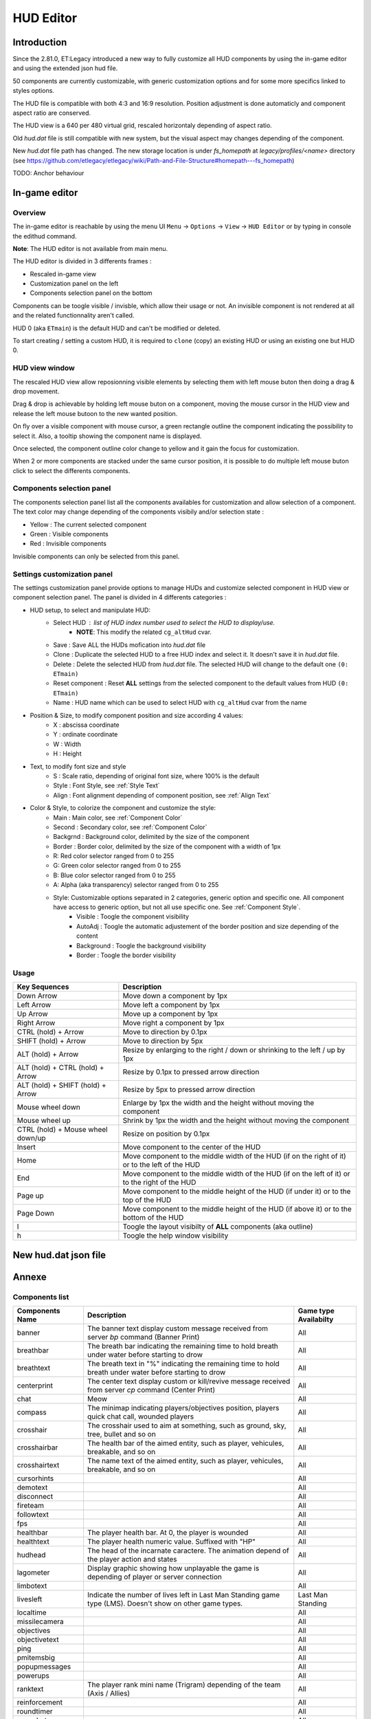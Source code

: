 ===================
HUD Editor
===================

Introduction
^^^^^^^^^^^^
Since the 2.81.0, ET:Legacy introduced a new way to fully customize all HUD components by using the in-game editor and using the extended json hud file.

50 components are currently customizable, with generic customization options and for some more specifics linked to styles options.

The HUD file is compatible with both 4:3 and 16:9 resolution. Position adjustment is done automaticly and component aspect ratio are conserved.

The HUD view is a 640 per 480 virtual grid, rescaled horizontaly depending of aspect ratio.

Old `hud.dat` file is still compatible with new system, but the visual aspect may changes depending of the component.

New `hud.dat` file path has changed. The new storage location is under `fs_homepath` at `legacy/profiles/<name>` directory (see https://github.com/etlegacy/etlegacy/wiki/Path-and-File-Structure#homepath---fs_homepath)

TODO: Anchor behaviour

In-game editor
^^^^^^^^^^^^^^
Overview
""""""""

The in-game editor is reachable by using the menu UI ``Menu`` -> ``Options`` -> ``View`` -> ``HUD Editor`` or by typing in console the edithud command.

**Note**: The HUD editor is not available from main menu.

The HUD editor is divided in 3 differents frames : 

* Rescaled in-game view 
* Customization panel on the left
* Components selection panel on the bottom

Components can be toogle visible / invisble, which allow their usage or not. An invisible component is not rendered at all and the related functionnality aren't called.

HUD 0 (aka ``ETmain``) is the default HUD and can't be modified or deleted.

To start creating / setting a custom HUD, it is required to ``clone`` (copy) an existing HUD or using an existing one but HUD 0.

HUD view window
""""""""""""""""""""""
The rescaled HUD view allow reposionning visible elements by selecting them with left mouse buton then doing a drag & drop movement.

Drag & drop is achievable by holding left mouse buton on a component, moving the mouse cursor in the HUD view and release the left mouse butoon to the new wanted position.

On fly over a visible component with mouse cursor, a green rectangle outline the component indicating the possibility to select it. Also, a tooltip showing the component name is displayed.

Once selected, the component outline color change to yellow and it gain the focus for customization.

When 2 or more components are stacked under the same cursor position, it is possible to do multiple left mouse buton click to select the differents components.

Components selection panel
""""""""""""""""""""""""""
The components selection panel list all the components availables for customization and allow selection of a component.
The text color may change depending of the components visibily and/or selection state :

* Yellow : The current selected component
* Green  : Visible components
* Red    : Invisible components

Invisible components can only be selected from this panel.

Settings customization panel
""""""""""""""""""""""""""""""
The settings customization panel provide options to manage HUDs and customize selected component in HUD view or component selection panel.
The panel is divided in 4 differents categories :

* HUD setup, to select and manipulate HUD:
	- Select HUD : list of HUD index number used to select the HUD to display/use.
		- **NOTE**: This modify the related ``cg_altHud`` cvar.
	- Save : Save ALL the HUDs mofication into `hud.dat` file
	- Clone : Duplicate the selected HUD to a free HUD index and select it. It doesn't save it in `hud.dat` file.
	- Delete : Delete the selected HUD from `hud.dat` file. The selected HUD will change to the default one ``(0: ETmain)``
	- Reset component : Reset **ALL** settings from the selected component to the default values from HUD ``(0: ETmain)``
	- Name : HUD name which can be used to select HUD with ``cg_altHud`` cvar from the name
* Position & Size, to modify component position and size according 4 values:
	- X : abscissa coordinate
	- Y : ordinate coordinate
	- W : Width
	- H : Height
* Text, to modify font size and style
	- S : Scale ratio, depending of original font size, where 100% is the default
	- Style : Font Style, see :ref:`Style Text`
	- Align : Font alignment depending of component position, see :ref:`Align Text`
* Color & Style, to colorize the component and customize the style: 
	- Main : Main color, see :ref:`Component Color`
	- Second : Secondary color, see :ref:`Component Color`
	- Backgrnd : Background color, delimited by the size of the component
	- Border : Border color, delimited by the size of the component with a width of 1px
	- R: Red color selector ranged from 0 to 255
	- G: Green color selector ranged from 0 to 255
	- B: Blue color selector ranged from 0 to 255
	- A: Alpha (aka transparency) selector ranged from 0 to 255
	- Style: Customizable options separated in 2 categories, generic option and specific one. All component have access to generic option, but not all use specific one. See :ref:`Component Style`.
		- Visible : Toogle the component visibility 
		- AutoAdj : Toogle the automatic adjustement of the border position and size depending of the content
		- Background : Toogle the background visibility
		- Border : Toogle the border visibility

Usage
"""""

+------------------------------------+----------------------------------------------------------------------------------------------------------------------+
| Key Sequences                      | Description                                                                                                          |
+=====================+==============+======================================================================================================================+
| Down Arrow                         | Move down a component by 1px                                                                                         |
+------------------------------------+----------------------------------------------------------------------------------------------------------------------+
| Left Arrow                         | Move left a component by 1px                                                                                         |
+------------------------------------+----------------------------------------------------------------------------------------------------------------------+
| Up Arrow                           | Move up a component by 1px                                                                                           |
+------------------------------------+----------------------------------------------------------------------------------------------------------------------+
| Right Arrow                        | Move right a component by 1px                                                                                        |
+------------------------------------+----------------------------------------------------------------------------------------------------------------------+
| CTRL (hold) + Arrow                | Move to direction by 0.1px                                                                                           |
+------------------------------------+----------------------------------------------------------------------------------------------------------------------+
| SHIFT (hold) + Arrow               | Move to direction by 5px                                                                                             |
+------------------------------------+----------------------------------------------------------------------------------------------------------------------+
| ALT (hold) + Arrow                 | Resize by enlarging to the right / down or shrinking to the left / up by 1px                                         |
+------------------------------------+----------------------------------------------------------------------------------------------------------------------+
| ALT (hold) + CTRL (hold) + Arrow   | Resize by 0.1px to pressed arrow direction                                                                           |
+------------------------------------+----------------------------------------------------------------------------------------------------------------------+
| ALT (hold) + SHIFT (hold) + Arrow  | Resize by 5px to pressed arrow direction                                                                             |
+------------------------------------+----------------------------------------------------------------------------------------------------------------------+
| Mouse wheel down                   | Enlarge by 1px the width and the height without moving the component                                                 |
+------------------------------------+----------------------------------------------------------------------------------------------------------------------+
| Mouse wheel up                     | Shrink by 1px the width and the height without moving the component                                                  |
+------------------------------------+----------------------------------------------------------------------------------------------------------------------+
| CTRL (hold) + Mouse wheel down/up  | Resize on position by 0.1px                                                                                          |
+------------------------------------+----------------------------------------------------------------------------------------------------------------------+
| Insert                             | Move component to the center of the HUD                                                                              |
+------------------------------------+----------------------------------------------------------------------------------------------------------------------+
| Home                               | Move component to the middle width of the HUD (if on the right of it) or to the left of the HUD                      |
+------------------------------------+----------------------------------------------------------------------------------------------------------------------+
| End                                | Move component to the middle width of the HUD (if on the left of it) or to the right of the HUD                      |
+------------------------------------+----------------------------------------------------------------------------------------------------------------------+
| Page up                            | Move component to the middle height of the HUD (if under it) or to the top of the HUD                                |
+------------------------------------+----------------------------------------------------------------------------------------------------------------------+
| Page Down                          | Move component to the middle height of the HUD (if above it) or to the bottom of the HUD                             |
+------------------------------------+----------------------------------------------------------------------------------------------------------------------+
| l                                  | Toogle the layout visibilty of **ALL** components (aka outline)                                                      |
+------------------------------------+----------------------------------------------------------------------------------------------------------------------+
| h                                  | Toogle the help window visibility                                                                                    |
+------------------------------------+----------------------------------------------------------------------------------------------------------------------+

New hud.dat json file
^^^^^^^^^^^^^^^^^^^^^

Annexe
^^^^^^

Components list
"""""""""""""""

+--------------------+-------------------------------------------------------------------------------------------------------------+-----------------------+
| Components Name    | Description                                                                                                 | Game type Availabilty |
+====================+=============================================================================================================+=======================+
|    banner          | The banner text display custom message received from server `bp` command (Banner Print)                     | All                   |
+--------------------+-------------------------------------------------------------------------------------------------------------+-----------------------+
|    breathbar       | The breath bar indicating the remaining time to hold breath under water before starting to drow             | All                   |
+--------------------+-------------------------------------------------------------------------------------------------------------+-----------------------+
|    breathtext      | The breath text in "%" indicating the remaining time to hold breath under water before starting to drow     | All                   |
+--------------------+-------------------------------------------------------------------------------------------------------------+-----------------------+
|    centerprint     | The center text display custom or kill/revive message received from server `cp` command (Center Print)      | All                   |
+--------------------+-------------------------------------------------------------------------------------------------------------+-----------------------+
|    chat            | Meow                                                                                                        | All                   |
+--------------------+-------------------------------------------------------------------------------------------------------------+-----------------------+
|    compass         | The minimap indicating players/objectives position, players quick chat call, wounded players                | All                   |
+--------------------+-------------------------------------------------------------------------------------------------------------+-----------------------+
|    crosshair       | The crosshair used to aim at something, such as ground, sky, tree, bullet and so on                         | All                   |
+--------------------+-------------------------------------------------------------------------------------------------------------+-----------------------+
|    crosshairbar    | The health bar of the aimed entity, such as player, vehicules, breakable, and so on                         | All                   |
+--------------------+-------------------------------------------------------------------------------------------------------------+-----------------------+
|    crosshairtext   | The name text of the aimed entity, such as player, vehicules, breakable, and so on                          | All                   |
+--------------------+-------------------------------------------------------------------------------------------------------------+-----------------------+
|    cursorhints     |                                                                                                             | All                   |
+--------------------+-------------------------------------------------------------------------------------------------------------+-----------------------+
|    demotext        |                                                                                                             | All                   |
+--------------------+-------------------------------------------------------------------------------------------------------------+-----------------------+
|    disconnect      |                                                                                                             | All                   |
+--------------------+-------------------------------------------------------------------------------------------------------------+-----------------------+
|    fireteam        |                                                                                                             | All                   |
+--------------------+-------------------------------------------------------------------------------------------------------------+-----------------------+
|    followtext      |                                                                                                             | All                   |
+--------------------+-------------------------------------------------------------------------------------------------------------+-----------------------+
|    fps             |                                                                                                             | All                   |
+--------------------+-------------------------------------------------------------------------------------------------------------+-----------------------+
|    healthbar       | The player health bar. At 0, the player is wounded                                                          | All                   |
+--------------------+-------------------------------------------------------------------------------------------------------------+-----------------------+
|    healthtext      | The player health numeric value. Suffixed with "HP"                                                         | All                   |
+--------------------+-------------------------------------------------------------------------------------------------------------+-----------------------+
|    hudhead         | The head of the incarnate caractere. The animation depend of the player action and states                   | All                   |
+--------------------+-------------------------------------------------------------------------------------------------------------+-----------------------+
|    lagometer       | Display graphic showing how unplayable the game is depending of player or server connection                 | All                   |
+--------------------+-------------------------------------------------------------------------------------------------------------+-----------------------+
|    limbotext       |                                                                                                             | All                   |
+--------------------+-------------------------------------------------------------------------------------------------------------+-----------------------+
|    livesleft       | Indicate the number of lives left in Last Man Standing game type (LMS). Doesn't show on other game types.   | Last Man Standing     |
+--------------------+-------------------------------------------------------------------------------------------------------------+-----------------------+
|    localtime       |                                                                                                             | All                   |
+--------------------+-------------------------------------------------------------------------------------------------------------+-----------------------+
|    missilecamera   |                                                                                                             | All                   |
+--------------------+-------------------------------------------------------------------------------------------------------------+-----------------------+
|    objectives      |                                                                                                             | All                   |
+--------------------+-------------------------------------------------------------------------------------------------------------+-----------------------+
|    objectivetext   |                                                                                                             | All                   |
+--------------------+-------------------------------------------------------------------------------------------------------------+-----------------------+
|    ping            |                                                                                                             | All                   |
+--------------------+-------------------------------------------------------------------------------------------------------------+-----------------------+
|    pmitemsbig      |                                                                                                             | All                   |
+--------------------+-------------------------------------------------------------------------------------------------------------+-----------------------+
|    popupmessages   |                                                                                                             | All                   |
+--------------------+-------------------------------------------------------------------------------------------------------------+-----------------------+
|    powerups        |                                                                                                             | All                   |
+--------------------+-------------------------------------------------------------------------------------------------------------+-----------------------+
|    ranktext        | The player rank mini name (Trigram) depending of the team (Axis / Allies)                                   | All                   |
+--------------------+-------------------------------------------------------------------------------------------------------------+-----------------------+
|    reinforcement   |                                                                                                             | All                   |
+--------------------+-------------------------------------------------------------------------------------------------------------+-----------------------+
|    roundtimer      |                                                                                                             | All                   |
+--------------------+-------------------------------------------------------------------------------------------------------------+-----------------------+
|    snapshot        |                                                                                                             | All                   |
+--------------------+-------------------------------------------------------------------------------------------------------------+-----------------------+
|    spawntimer      |                                                                                                             | All                   |
+--------------------+-------------------------------------------------------------------------------------------------------------+-----------------------+
|    spectatorstatus |                                                                                                             | All                   |
+--------------------+-------------------------------------------------------------------------------------------------------------+-----------------------+
|    spectatortext   |                                                                                                             | All                   |
+--------------------+-------------------------------------------------------------------------------------------------------------+-----------------------+
|    speed           |                                                                                                             | All                   |
+--------------------+-------------------------------------------------------------------------------------------------------------+-----------------------+
|    sprinttext      |                                                                                                             | All                   |
+--------------------+-------------------------------------------------------------------------------------------------------------+-----------------------+
|    staminabar      | The endurance bar indicating the remaining sprint availability. Also drained by jump                        | All                   |
+--------------------+-------------------------------------------------------------------------------------------------------------+-----------------------+
|    stats           | Quick view displaying payer stats (Kill, Death, Self Kill, Damage Given, Damage received)                   | Demo replay only      |
+--------------------+-------------------------------------------------------------------------------------------------------------+-----------------------+
|    statsdisplay    | The skill level for current class, battle sense and light (heavy for tank and nested-MG) weapon skill       | All                   |
+--------------------+-------------------------------------------------------------------------------------------------------------+-----------------------+
|    votetext        |                                                                                                             | All                   |
+--------------------+-------------------------------------------------------------------------------------------------------------+-----------------------+
|    warmuptext      |                                                                                                             | All                   |
+--------------------+-------------------------------------------------------------------------------------------------------------+-----------------------+
|    warmuptitle     |                                                                                                             | All                   |
+--------------------+-------------------------------------------------------------------------------------------------------------+-----------------------+
|    weaponammo      |                                                                                                             | All                   |
+--------------------+-------------------------------------------------------------------------------------------------------------+-----------------------+
|    weaponchargebar | The weapon usage capability, drained depending of class and weapon usage                                    | All                   |
+--------------------+-------------------------------------------------------------------------------------------------------------+-----------------------+
|    weaponchargetext|                                                                                                             | All                   |
+--------------------+-------------------------------------------------------------------------------------------------------------+-----------------------+
|    weaponicon      |                                                                                                             | All                   |
+--------------------+-------------------------------------------------------------------------------------------------------------+-----------------------+
|    weaponstability |                                                                                                             | All                   |
+--------------------+-------------------------------------------------------------------------------------------------------------+-----------------------+
|    xptext          | The player experience numeric value. Suffixed with "XP"                                                     | All                   |
+--------------------+-------------------------------------------------------------------------------------------------------------+-----------------------+

Options list
""""""""""""
+--------------------+-----------------------------------------------------------------------------------+-------------------------------------------------+
| Options            | Description                                                                       | Range                                           |
+====================+===================================================================================+=================================================+
| x                  | X coordinate                                                                      | 0 - 640 (visible grid limit, can be out ranged) |
+--------------------+-----------------------------------------------------------------------------------+-------------------------------------------------+
| y                  | Y coordinate                                                                      | 0 - 480 (visible grid limit, can be out ranged) |
+--------------------+-----------------------------------------------------------------------------------+-------------------------------------------------+
| w                  | Component Width                                                                   | 0 - 640 (visible grid limit, can be out ranged) |
+--------------------+-----------------------------------------------------------------------------------+-------------------------------------------------+
| h                  | Component Height                                                                  | 0 - 480 (visible grid limit, can be out ranged) |
+--------------------+-----------------------------------------------------------------------------------+-------------------------------------------------+
| visible            | Toogle component visibility                                                       | 0 - 1 (boolean)                                 |
+--------------------+-----------------------------------------------------------------------------------+-------------------------------------------------+
| style              | Customize component depending of his usage (if available)                         | See Style Section                               |
+--------------------+-----------------------------------------------------------------------------------+-------------------------------------------------+
| scale              | Change font scale where 100 is the default value (normalized)                     | 0 - 300 (recommanded range, can be out ranged)  |
+--------------------+-----------------------------------------------------------------------------------+-------------------------------------------------+
| colorMain          | Change either the font color (text component) or main component color (specific)  | See :ref:`Color Usage`                          |
+--------------------+-----------------------------------------------------------------------------------+-------------------------------------------------+
| colorSecondary     | Change secondary component color (specific, not available for text component)     | See :ref:`Color Usage`                          |
+--------------------+-----------------------------------------------------------------------------------+-------------------------------------------------+
| showBackGround     | Toogle background visibility                                                      | 0 - 1 (boolean)                                 |
+--------------------+-----------------------------------------------------------------------------------+-------------------------------------------------+
| colorBackground    | Change the component background color                                             | See :ref:`Color Usage`                          |
+--------------------+-----------------------------------------------------------------------------------+-------------------------------------------------+
| showBorder         | Toogle border visibility                                                          | 0 - 1 (boolean)                                 |
+--------------------+-----------------------------------------------------------------------------------+-------------------------------------------------+
| colorBorder        | Change the component border color                                                 | See :ref:`Color Usage`                          |
+--------------------+-----------------------------------------------------------------------------------+-------------------------------------------------+
| styleText          | Customize font style aspect (only available for component with text only)         | See :ref:`Style Text`                           |
+--------------------+-----------------------------------------------------------------------------------+-------------------------------------------------+
| alignText          | Customize font alignment position (only available for component with text only)   | See :ref:`Align Text`                           |
+--------------------+-----------------------------------------------------------------------------------+-------------------------------------------------+
| autoAdjust         | Adjust border and background size to component content (available for text only)  | 0 - 1 (boolean)                                 |
+--------------------+-----------------------------------------------------------------------------------+-------------------------------------------------+

Component Color
"""""""""""""""

Component Style
"""""""""""""""

+--------------------+-----------------------+----------------------------------------------------------------------------------------------------+--------+
| Component          | Style                 | Description                                                                                        | Values |
+====================+=======================+====================================================================================================+========+
|    banner          |                       |                                                                                                    |        |
+--------------------+-----------------------+----------------------------------------------------------------------------------------------------+--------+
|    breathbar       |                       |                                                                                                    |        |
+--------------------+-----------------------+----------------------------------------------------------------------------------------------------+--------+
|    breathtext      |                       |                                                                                                    |        |
+--------------------+-----------------------+----------------------------------------------------------------------------------------------------+--------+
|    centerprint     |                       |                                                                                                    |        |
+--------------------+-----------------------+----------------------------------------------------------------------------------------------------+--------+
|    chat            |                       |                                                                                                    |        |
+--------------------+-----------------------+----------------------------------------------------------------------------------------------------+--------+
| compass            |                       |                                                                                                    |        |
+--------------------+-----------------------+----------------------------------------------------------------------------------------------------+--------+
|                    | Pulse                 | Enlarge the crosshair main part depending of aim spread                                            | 1      |
|                    +-----------------------+----------------------------------------------------------------------------------------------------+--------+
|                    | Pulse Alt             | Enlarge the crosshair secondary part depending of aim spread                                       | 2      |
| crosshair          +-----------------------+----------------------------------------------------------------------------------------------------+--------+
|                    | Dynamic Color         | Change the crosshair main part color depending of player health                                    | 4      |
|                    +-----------------------+----------------------------------------------------------------------------------------------------+--------+
|                    | Dynamic Color Alt     | Change the crosshair secondary part color depending of player health                               | 8      |
+--------------------+-----------------------+----------------------------------------------------------------------------------------------------+--------+
|    crosshairbar    |                       |                                                                                                    |        |
+--------------------+-----------------------+----------------------------------------------------------------------------------------------------+--------+
|    crosshairtext   |                       |                                                                                                    |        |
+--------------------+-----------------------+----------------------------------------------------------------------------------------------------+--------+
|    cursorhints     |                       |                                                                                                    |        |
+--------------------+-----------------------+----------------------------------------------------------------------------------------------------+--------+
|    demotext        |                       |                                                                                                    |        |
+--------------------+-----------------------+----------------------------------------------------------------------------------------------------+--------+
|    disconnect      |                       |                                                                                                    |        |
+--------------------+-----------------------+----------------------------------------------------------------------------------------------------+--------+
|    fireteam        |                       |                                                                                                    |        |
+--------------------+-----------------------+----------------------------------------------------------------------------------------------------+--------+
|    followtext      |                       |                                                                                                    |        |
+--------------------+-----------------------+----------------------------------------------------------------------------------------------------+--------+
|    fps             |                       |                                                                                                    |        |
+--------------------+-----------------------+----------------------------------------------------------------------------------------------------+--------+
|    healthbar       |                       |                                                                                                    |        |
+--------------------+-----------------------+----------------------------------------------------------------------------------------------------+--------+
|    healthtext      |                       |                                                                                                    |        |
+--------------------+-----------------------+----------------------------------------------------------------------------------------------------+--------+
|    hudhead         |                       |                                                                                                    |        |
+--------------------+-----------------------+----------------------------------------------------------------------------------------------------+--------+
|    lagometer       |                       |                                                                                                    |        |
+--------------------+-----------------------+----------------------------------------------------------------------------------------------------+--------+
|    limbotext       |                       |                                                                                                    |        |
+--------------------+-----------------------+----------------------------------------------------------------------------------------------------+--------+
|    livesleft       |                       |                                                                                                    |        |
+--------------------+-----------------------+----------------------------------------------------------------------------------------------------+--------+
|    localtime       |                       |                                                                                                    |        |
+--------------------+-----------------------+----------------------------------------------------------------------------------------------------+--------+
|    missilecamera   |                       |                                                                                                    |        |
+--------------------+-----------------------+----------------------------------------------------------------------------------------------------+--------+
|    objectives      |                       |                                                                                                    |        |
+--------------------+-----------------------+----------------------------------------------------------------------------------------------------+--------+
|    objectivetext   |                       |                                                                                                    |        |
+--------------------+-----------------------+----------------------------------------------------------------------------------------------------+--------+
|    ping            |                       |                                                                                                    |        |
+--------------------+-----------------------+----------------------------------------------------------------------------------------------------+--------+
|    pmitemsbig      |                       |                                                                                                    |        |
+--------------------+-----------------------+----------------------------------------------------------------------------------------------------+--------+
|    popupmessages   |                       |                                                                                                    |        |
+--------------------+-----------------------+----------------------------------------------------------------------------------------------------+--------+
|    powerups        |                       |                                                                                                    |        |
+--------------------+-----------------------+----------------------------------------------------------------------------------------------------+--------+
|    ranktext        |                       |                                                                                                    |        |
+--------------------+-----------------------+----------------------------------------------------------------------------------------------------+--------+
|    reinforcement   |                       |                                                                                                    |        |
+--------------------+-----------------------+----------------------------------------------------------------------------------------------------+--------+
|    roundtimer      |                       |                                                                                                    |        |
+--------------------+-----------------------+----------------------------------------------------------------------------------------------------+--------+
|    snapshot        |                       |                                                                                                    |        |
+--------------------+-----------------------+----------------------------------------------------------------------------------------------------+--------+
|    spawntimer      |                       |                                                                                                    |        |
+--------------------+-----------------------+----------------------------------------------------------------------------------------------------+--------+
|    spectatorstatus |                       |                                                                                                    |        |
+--------------------+-----------------------+----------------------------------------------------------------------------------------------------+--------+
|    spectatortext   |                       |                                                                                                    |        |
+--------------------+-----------------------+----------------------------------------------------------------------------------------------------+--------+
|    speed           |                       |                                                                                                    |        |
+--------------------+-----------------------+----------------------------------------------------------------------------------------------------+--------+
|    sprinttext      |                       |                                                                                                    |        |
+--------------------+-----------------------+----------------------------------------------------------------------------------------------------+--------+
|    staminabar      |                       |                                                                                                    |        |
+--------------------+-----------------------+----------------------------------------------------------------------------------------------------+--------+
|    stats           |                       |                                                                                                    |        |
+--------------------+-----------------------+----------------------------------------------------------------------------------------------------+--------+
|    statsdisplay    |                       |                                                                                                    |        |
+--------------------+-----------------------+----------------------------------------------------------------------------------------------------+--------+
|    votetext        |                       |                                                                                                    |        |
+--------------------+-----------------------+----------------------------------------------------------------------------------------------------+--------+
|    warmuptext      |                       |                                                                                                    |        |
+--------------------+-----------------------+----------------------------------------------------------------------------------------------------+--------+
|    warmuptitle     |                       |                                                                                                    |        |
+--------------------+-----------------------+----------------------------------------------------------------------------------------------------+--------+
|    weaponammo      |                       |                                                                                                    |        |
+--------------------+-----------------------+----------------------------------------------------------------------------------------------------+--------+
|    weaponchargebar |                       |                                                                                                    |        |
+--------------------+-----------------------+----------------------------------------------------------------------------------------------------+--------+
|    weaponchargetext|                       |                                                                                                    |        |
+--------------------+-----------------------+----------------------------------------------------------------------------------------------------+--------+
|    weaponicon      |                       |                                                                                                    |        |
+--------------------+-----------------------+----------------------------------------------------------------------------------------------------+--------+
|    weaponstability |                       |                                                                                                    |        |
+--------------------+-----------------------+----------------------------------------------------------------------------------------------------+--------+
|    xptext          |                       |                                                                                                    |        |
+--------------------+-----------------------+----------------------------------------------------------------------------------------------------+--------+

Color Usage
"""""""""""

There are 3 formats to customize colors : 

+-------------+-----------------------------------------------------------------------------------------------+--------------------------------------------+
| Format      | Description                                                                                   | Values And Range                           |
+=============+===============================================================================================+============================================+
| Hexadecimal | RRGGBB[AA] => RR is Red value, GG is green value, BB is blue value and AA is alpha (optional) | 00 to FF (Double Hexa value)               |
+-------------+-----------------------------------------------------------------------------------------------+--------------------------------------------+
|             |                                                                                               | 0.0 to 1.0 color normalized (float)        |
| Decimal     | R G B [A]  => R is Red value, G is green value, B is blue value and A is alpha (optional)     | or                                         |
|             |                                                                                               | 0 to 255 color component (integer)         |
+-------------+-----------------------------------------------------------------------------------------------+--------------------------------------------+
|             |                                                                                               | "white"                                    |
|             |                                                                                               | "red"                                      |
|             |                                                                                               | "green"                                    |
|             |                                                                                               | "blue"                                     |
|             |                                                                                               | "yellow"                                   |
|             |                                                                                               | "magenta"                                  |
|             |                                                                                               | "cyan"                                     |
|             |                                                                                               | "orange"                                   |
|             |                                                                                               | "mdred"                                    |
| String      | Predefined color as string values with Alpha set to 1.0 (255)                                 | "mdgreen"                                  |
|             |                                                                                               | "dkgreen"                                  |
|             |                                                                                               | "mdcyan"                                   |
|             |                                                                                               | "mdyellow"                                 |
|             |                                                                                               | "mdorange"                                 |
|             |                                                                                               | "mdblue"                                   |
|             |                                                                                               | "ltgrey"                                   |
|             |                                                                                               | "mdgrey"                                   |
|             |                                                                                               | "dkgrey"                                   |
|             |                                                                                               | "black"                                    |
+-------------+-----------------------------------------------------------------------------------------------+--------------------------------------------+

Style Text
""""""""""

Align Text
""""""""""""""
